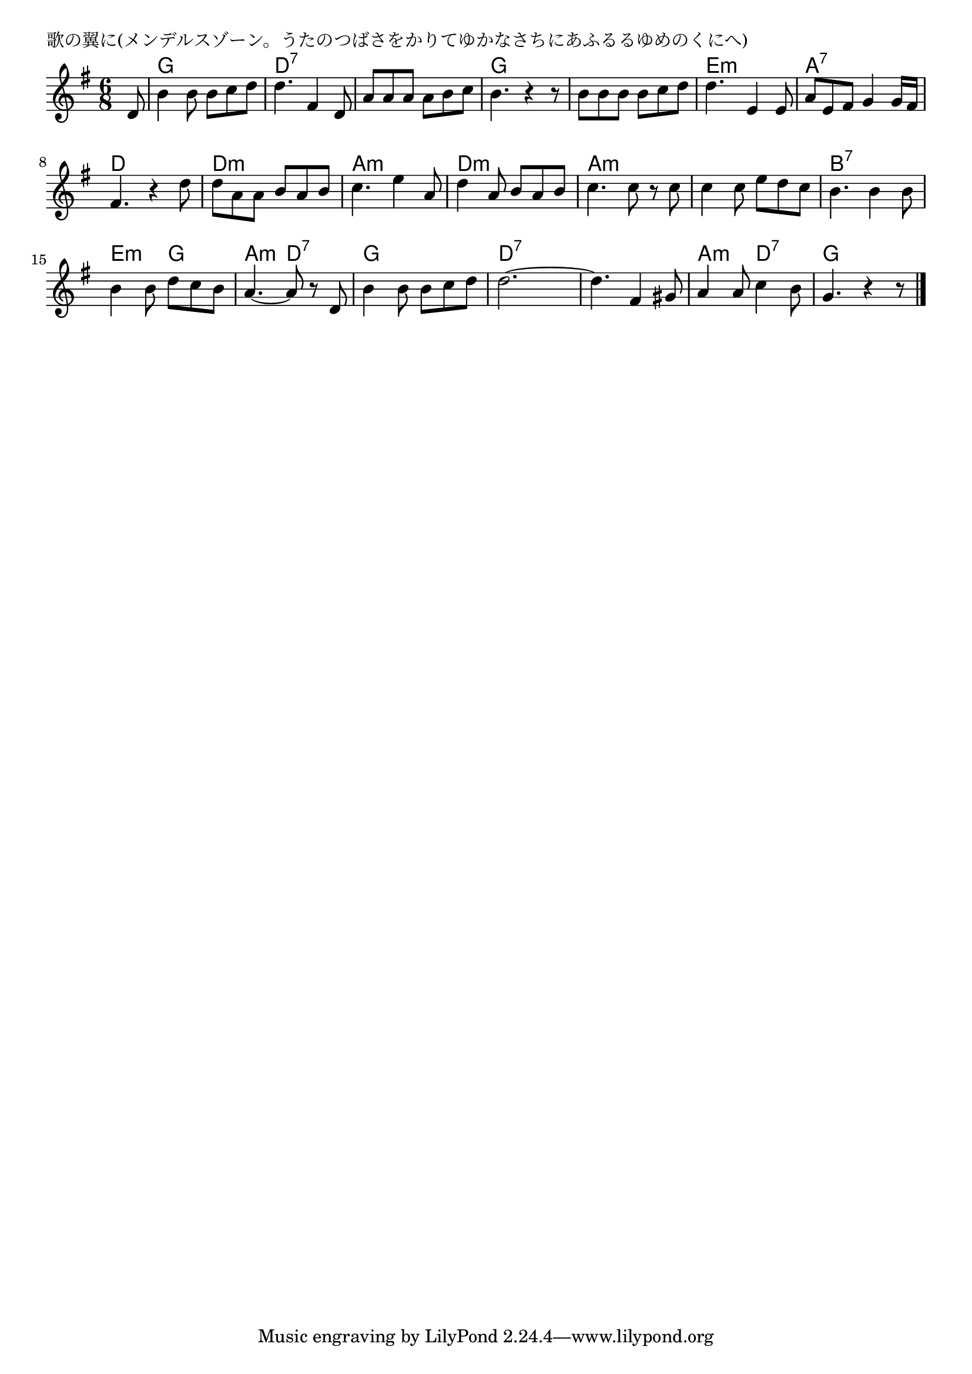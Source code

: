 \version "2.18.2"

% 歌の翼に(メンデルスゾーン。うたのつばさをかりてゆかなさちにあふるるゆめのくにへ)

\header {
piece = "歌の翼に(メンデルスゾーン。うたのつばさをかりてゆかなさちにあふるるゆめのくにへ)"
}

melody =
\relative c' {
\key g \major
\time 6/8
\set Score.tempoHideNote = ##t
\tempo 4=110
\numericTimeSignature
\partial 8
%
d8 |
b'4 b8 b c d |
d4. fis,4 d8 |
a' a a a b c |

b4. r4 r8 |
b8 b b b c d |
d4. e,4 e8 |

a8 e fis g4 g16 fis |
fis4. r4 d'8 |
d a a b a b |

c4. e4 a,8 | % 10
d4 a8 b a b |
c4. c8 r c |
c4 c8 e d c |

b4. b4 b8 |
b4 b8 d c b |
a4.~a8 r d, |
b'4 b8 b c d |

d2.~ |
d4. fis,4 gis8 |
a4 a8 c4 b8 |
g4. r4 r8 |



\bar "|."
}
\score {
<<
\chords {
\set noChordSymbol = ""
\set chordChanges=##t
%%
r8 g4. g d:7 d:7 d:7 d:7
g g g g e:m e:m
a:7 a:7 d d d:m d:m
a:m a:m d:m d:m a:m a:m a:m a:m
b:7 b:7 e:m g a:m d:7 g g
d:7 d:7 d:7 d:7 a:m d:7 g g



}
\new Staff {\melody}
>>
\layout {
line-width = #190
indent = 0\mm
}
\midi {}
}